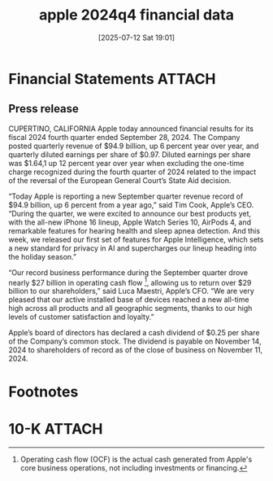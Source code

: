 #+title:      apple 2024q4 financial data
#+date:       [2025-07-12 Sat 19:01]
#+filetags:   :cfa:
#+identifier: 20250712T190139

* Financial Statements                                               :ATTACH:
:PROPERTIES:
:ID:       9652622d-c42e-4578-8b46-071857d0717d
:END:

** Press release
CUPERTINO, CALIFORNIA Apple today announced financial results for its fiscal 2024 fourth quarter ended September 28, 2024. The Company posted quarterly revenue of $94.9 billion, up 6 percent year over year, and quarterly diluted earnings per share of $0.97. Diluted earnings per share was $1.64,1 up 12 percent year over year when excluding the one-time charge recognized during the fourth quarter of 2024 related to the impact of the reversal of the European General Court’s State Aid decision.

“Today Apple is reporting a new September quarter revenue record of $94.9 billion, up 6 percent from a year ago,” said Tim Cook, Apple’s CEO. “During the quarter, we were excited to announce our best products yet, with the all-new iPhone 16 lineup, Apple Watch Series 10, AirPods 4, and remarkable features for hearing health and sleep apnea detection. And this week, we released our first set of features for Apple Intelligence, which sets a new standard for privacy in AI and supercharges our lineup heading into the holiday season.”

“Our record business performance during the September quarter drove nearly $27 billion in operating cash flow [fn:1], allowing us to return over $29 billion to our shareholders,” said Luca Maestri, Apple’s CFO. “We are very pleased that our active installed base of devices reached a new all-time high across all products and all geographic segments, thanks to our high levels of customer satisfaction and loyalty.”

Apple’s board of directors has declared a cash dividend of $0.25 per share of the Company’s common stock. The dividend is payable on November 14, 2024 to shareholders of record as of the close of business on November 11, 2024.

* Footnotes

[fn:1] Operating cash flow (OCF) is the actual cash generated from Apple's core business operations, not including investments or financing. 

* 10-K                                                               :ATTACH:
:PROPERTIES:
:ID:       dd4c1108-8383-468d-932a-e46f247a9eaf
:END:
